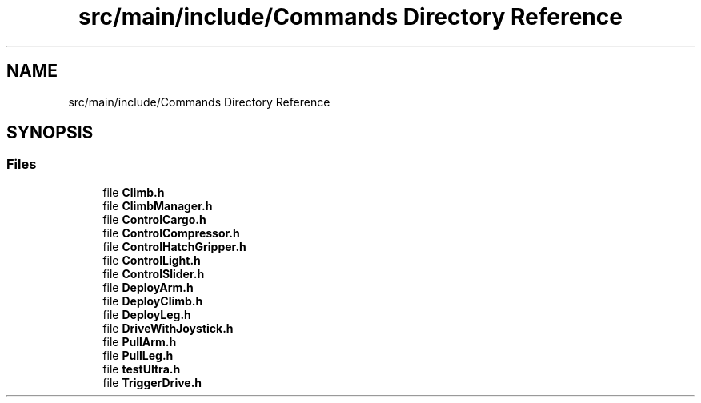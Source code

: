 .TH "src/main/include/Commands Directory Reference" 3 "Tue Mar 12 2019" "Version 2019" "DeepSpace" \" -*- nroff -*-
.ad l
.nh
.SH NAME
src/main/include/Commands Directory Reference
.SH SYNOPSIS
.br
.PP
.SS "Files"

.in +1c
.ti -1c
.RI "file \fBClimb\&.h\fP"
.br
.ti -1c
.RI "file \fBClimbManager\&.h\fP"
.br
.ti -1c
.RI "file \fBControlCargo\&.h\fP"
.br
.ti -1c
.RI "file \fBControlCompressor\&.h\fP"
.br
.ti -1c
.RI "file \fBControlHatchGripper\&.h\fP"
.br
.ti -1c
.RI "file \fBControlLight\&.h\fP"
.br
.ti -1c
.RI "file \fBControlSlider\&.h\fP"
.br
.ti -1c
.RI "file \fBDeployArm\&.h\fP"
.br
.ti -1c
.RI "file \fBDeployClimb\&.h\fP"
.br
.ti -1c
.RI "file \fBDeployLeg\&.h\fP"
.br
.ti -1c
.RI "file \fBDriveWithJoystick\&.h\fP"
.br
.ti -1c
.RI "file \fBPullArm\&.h\fP"
.br
.ti -1c
.RI "file \fBPullLeg\&.h\fP"
.br
.ti -1c
.RI "file \fBtestUltra\&.h\fP"
.br
.ti -1c
.RI "file \fBTriggerDrive\&.h\fP"
.br
.in -1c
